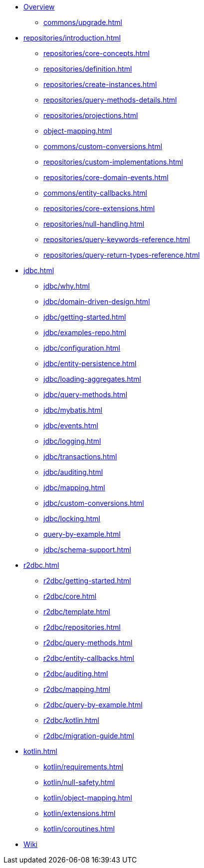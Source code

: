 * xref:index.adoc[Overview]
** xref:commons/upgrade.adoc[]
* xref:repositories/introduction.adoc[]
** xref:repositories/core-concepts.adoc[]
** xref:repositories/definition.adoc[]
** xref:repositories/create-instances.adoc[]
** xref:repositories/query-methods-details.adoc[]
** xref:repositories/projections.adoc[]
** xref:object-mapping.adoc[]
** xref:commons/custom-conversions.adoc[]
** xref:repositories/custom-implementations.adoc[]
** xref:repositories/core-domain-events.adoc[]
** xref:commons/entity-callbacks.adoc[]
** xref:repositories/core-extensions.adoc[]
** xref:repositories/null-handling.adoc[]
** xref:repositories/query-keywords-reference.adoc[]
** xref:repositories/query-return-types-reference.adoc[]
* xref:jdbc.adoc[]
** xref:jdbc/why.adoc[]
** xref:jdbc/domain-driven-design.adoc[]
** xref:jdbc/getting-started.adoc[]
** xref:jdbc/examples-repo.adoc[]
** xref:jdbc/configuration.adoc[]
** xref:jdbc/entity-persistence.adoc[]
** xref:jdbc/loading-aggregates.adoc[]
** xref:jdbc/query-methods.adoc[]
** xref:jdbc/mybatis.adoc[]
** xref:jdbc/events.adoc[]
** xref:jdbc/logging.adoc[]
** xref:jdbc/transactions.adoc[]
** xref:jdbc/auditing.adoc[]
** xref:jdbc/mapping.adoc[]
** xref:jdbc/custom-conversions.adoc[]
** xref:jdbc/locking.adoc[]
** xref:query-by-example.adoc[]
** xref:jdbc/schema-support.adoc[]
* xref:r2dbc.adoc[]
** xref:r2dbc/getting-started.adoc[]
** xref:r2dbc/core.adoc[]
** xref:r2dbc/template.adoc[]
** xref:r2dbc/repositories.adoc[]
** xref:r2dbc/query-methods.adoc[]
** xref:r2dbc/entity-callbacks.adoc[]
** xref:r2dbc/auditing.adoc[]
** xref:r2dbc/mapping.adoc[]
** xref:r2dbc/query-by-example.adoc[]
** xref:r2dbc/kotlin.adoc[]
** xref:r2dbc/migration-guide.adoc[]
* xref:kotlin.adoc[]
** xref:kotlin/requirements.adoc[]
** xref:kotlin/null-safety.adoc[]
** xref:kotlin/object-mapping.adoc[]
** xref:kotlin/extensions.adoc[]
** xref:kotlin/coroutines.adoc[]
* https://github.com/spring-projects/spring-data-commons/wiki[Wiki]
